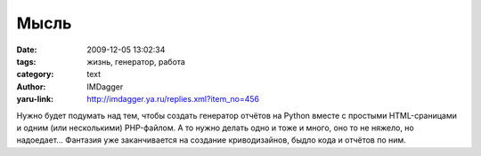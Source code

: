 Мысль
=====
:date: 2009-12-05 13:02:34
:tags: жизнь, генератор, работа
:category: text
:author: IMDagger
:yaru-link: http://imdagger.ya.ru/replies.xml?item_no=456

Нужно будет подумать над тем, чтобы создать генератор отчётов на
Python вместе с простыми HTML-сраницами и одним (или несколькими)
PHP-файлом. А то нужно делать одно и тоже и много, оно то не няжело, но
надоедает… Фантазия уже заканчивается на создание криводизайнов, быдло
кода и отчётов по ним.
